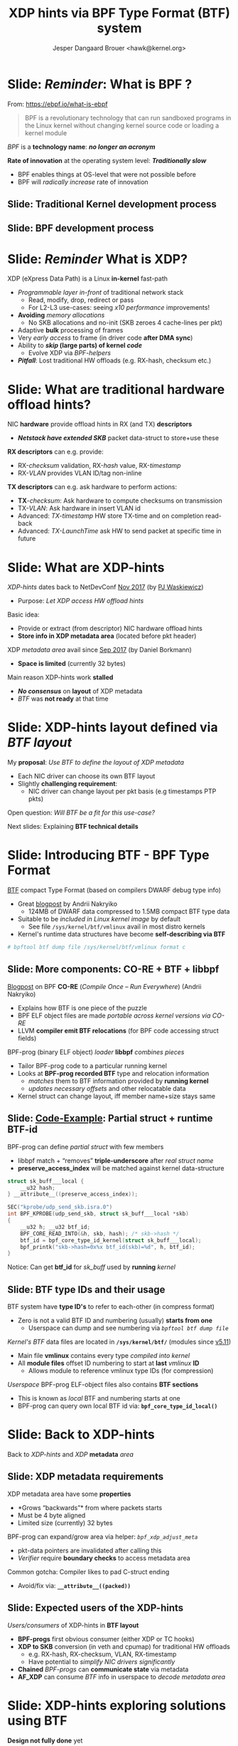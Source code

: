 # -*- fill-column: 79; -*-
#+TITLE: XDP hints via BPF Type Format (BTF) system
#+AUTHOR: Jesper Dangaard Brouer <hawk@kernel.org>
#+EMAIL: brouer@redhat.com
#+REVEAL_THEME: redhat
#+REVEAL_TRANS: linear
#+REVEAL_MARGIN: 0
#+REVEAL_EXTRA_JS: { src: '../reveal.js/js/redhat.js'}
#+REVEAL_ROOT: ../reveal.js
#+OPTIONS: reveal_center:nil reveal_control:t reveal_history:nil
#+OPTIONS: reveal_width:1600 reveal_height:900
#+OPTIONS: ^:nil tags:nil toc:nil num:nil ':t

* For conference: Lund Linux Con (LLC) 2022

This presentation will be given at [[https://lundlinuxcon.org/][LLC 2022] the
Lund Linux Con.

* Slides below                                                     :noexport:

Only sections with tag ":export:" will end-up in the presentation.

Colors are choosen via org-mode italic/bold high-lighting:
 - /italic/ = /green/
 - *bold*   = *yellow*
 - */italic-bold/* = red

* Brainstorm


Introduce BTF
 - Why we believe BTF can resolve layout problem

Explaining tech quirks for XDP metadata
 - Grows "backwards" from where packets starts
 - Must be 4 byte aligned
 - Limited size (currently) 32 bytes

BTF from kernel modules
 - Add in commit 36e68442d1af ("bpf: Load and verify kernel module BTFs")
   - (Author: Andrii Nakryiko)
   -  https://git.kernel.org/torvalds/c/36e68442d1af
   - $ git describe --contains  36e68442d1afd
     - v5.11-rc1~169^2~259^2~11^2~1

Challenges with BTF from kernel modules
 - BTF IDs are no-longer unique, but per module

Three types of BTF IDs
 - Kernel BTF IDs (unique for running kernel)
 - Kernel module BTF IDs (offset start at highest kernel id)
 - BPF-prog "local" BTF IDs


Users/consumers of BTF layout
 - BPF-progs (either XDP or TC hooks)
 - XDP to SKB steps (in veth and cpumap) for traditional HW offloads
   - e.g. RX-hash, RX-checksum, VLAN, RX-timestamp
 - Chained BPF-progs can update/communicate state via metadata
 - AF_XDP can consume BTF info in userspace to decode metadata area

Works today:
 - Let XDP BPF-prog determine BTF-layout as local-BPF
   - e.g. produce software RX-timestamp at XDP layer
 - Have AF_XDP program lookup BTF-layout in BPF-object file (setup time)
   - Runtime use matching on local BTF-ID and decode information
 - Idea: store bpf_id as last member in metadata
    - Easily access via negative (-4 bytes) offset from pkt start


Point out code that runtime fill BTF-ID
 - How can BPF-prog assign own static runtime created BTF-ID?
   - libbpf hides resolving these IDs at BPF-load time

#+begin_src C
__u32 btf_id = bpf_core_type_id_local(struct xdp_hints_rx_time);
#+end_src


Inspirational: BTF based XDP-hints
 - Bringing the flexibility of BPF
   to NIC hardware offload

 - Unlocking hardware vendors ability to innovate
   - End-users can consume new HW capabilities
     without having to extend the kernel SKB data-structure

Motivation for XDP to SKB conversion

Moonshot: NIC drivers without SKB knowledge
 - End-goal with XDP to SKB conversion
 - Make it possible to write NIC drivers Ethernet L2 "only"

Pros: Avoids taking the SKB "socket" overhead at driver level
 -  Next step: Speedups Linux bridging and routing (with xdp_frame)


* Slide: */Reminder/*: What is BPF ?                                 :export:

From: https://ebpf.io/what-is-ebpf
#+begin_quote
BPF is a revolutionary technology that can run sandboxed programs in the Linux
kernel without changing kernel source code or loading a kernel module
#+end_quote

/BPF/ is a *technology name*: */no longer an acronym/*

*Rate of innovation* at the operating system level: */Traditionally slow/*
 - BPF enables things at OS-level that were not possible before
 - BPF will /radically increase/ rate of innovation

** Slide: *Traditional* Kernel development process                  :export:

[[file:../TechSummit-2021/images/bpf_comic01_scale.png]]

** Slide: *BPF* development process                                 :export:

[[file:../TechSummit-2021/images/bpf_comic02_scale.png]]


* Slide: */Reminder/* What is XDP?                                   :export:

XDP (eXpress Data Path) is a Linux *in-kernel* fast-path
 - /Programmable layer in-front/ of traditional network stack
   - Read, modify, drop, redirect or pass
   - For L2-L3 use-cases: seeing /x10 performance/ improvements!
 - *Avoiding* /memory allocations/
   - No SKB allocations and no-init (SKB zeroes 4 cache-lines per pkt)
 - Adaptive *bulk* processing of frames
 - Very /early access/ to frame (in driver code *after DMA sync*)
 - Ability to */skip/ (large parts) of kernel /code/*
   - Evolve XDP via /BPF-helpers/
 - */Pitfall/*: Lost traditional HW offloads (e.g. RX-hash, checksum etc.)

** Slide: XDP architecture                                        :noexport:
#+ATTR_HTML: :class img-no-border
[[file:../TechSummit-2021/images/xdp_architecture.png]]

* Slide: What are *traditional* hardware offload hints?              :export:

NIC *hardware* provide offload hints in RX (and TX) *descriptors*
 - */Netstack have extended SKB/* packet data-struct to store+use these

*RX descriptors* can e.g. provide:
 - RX-/checksum/ validation, RX-/hash/ value, RX-/timestamp/
 - RX-/VLAN/ provides VLAN ID/tag non-inline

*TX descriptors* can e.g. ask hardware to perform actions:
 - *TX*-/checksum/: Ask hardware to compute checksums on transmission
 - TX-/VLAN/: Ask hardware in insert VLAN id
 - Advanced: /TX-timestamp/ HW store TX-time and on completion read-back
 - Advanced: /TX-LaunchTime/ ask HW to send packet at specific time in future

* Slide: What are XDP-hints                                          :export:

/XDP-hints/ dates back to NetDevConf [[https://www.youtube.com/watch?v=uD1_oAHpUmU][Nov 2017]] (by [[https://legacy.netdevconf.info/2.2/papers/waskiewicz-xdpacceleration-talk.pdf][PJ Waskiewicz]])
 - Purpose: /Let XDP access HW offload hints/

Basic idea:
 - Provide or extract (from descriptor) NIC hardware offload hints
 - *Store info in XDP metadata area* (located before pkt header)

XDP /metadata area/ avail since [[https://www.spinics.net/lists/netdev/msg456525.html][Sep 2017]] (by Daniel Borkmann)
 - *Space is limited* (currently 32 bytes)

Main reason XDP-hints work *stalled*
 - */No consensus/* on *layout* of XDP metadata
 - /BTF/ was *not ready* at that time

* Slide: XDP-hints layout defined via /BTF layout/                   :export:
:PROPERTIES:
:reveal_extra_attr: class="mid-slide"
:END:

My *proposal*: /Use BTF to define the layout of XDP metadata/
 - Each NIC driver can choose its own BTF layout
 - Slightly *challenging requirement*:
   - NIC driver can change layout per pkt basis (e.g timestamps PTP pkts)

Open question: /Will BTF be a fit for this use-case?/

Next slides: Explaining *BTF technical details*

* Slide: Introducing BTF - BPF Type Format                           :export:

[[https://www.kernel.org/doc/html/latest/bpf/btf.html][BTF]] compact Type Format (based on compilers DWARF debug type info)
 - Great [[https://facebookmicrosites.github.io/bpf/blog/2018/11/14/btf-enhancement.html][blogpost]] by Andrii Nakryiko
   - 124MB of DWARF data compressed to 1.5MB compact BTF type data
 - Suitable to be /included in Linux kernel image/ by default
   - See file =/sys/kernel/btf/vmlinux= avail in most distro kernels
 - Kernel's runtime data structures have become *self-describing via BTF*

#+begin_src sh
 # bpftool btf dump file /sys/kernel/btf/vmlinux format c
#+end_src

** Slide: More components: CO-RE + BTF + libbpf                     :export:

[[https://nakryiko.com/posts/bpf-portability-and-co-re/#compiler-support][Blogpost]] on BPF *CO-RE* (/Compile Once – Run Everywhere/) (Andrii Nakryiko)
 - Explains how BTF is one piece of the puzzle
 - BPF ELF object files are made /portable across kernel versions via CO-RE/
 - LLVM *compiler emit BTF relocations* (for BPF code accessing struct fields)

BPF-prog (binary ELF object) /loader/ *libbpf* /combines pieces/
 - Tailor BPF-prog code to a particular running kernel
 - Looks at *BPF-prog recorded BTF* type and relocation information
   - /matches/ them to BTF information provided by *running kernel*
   - /updates necessary offsets/ and other relocatable data
 - Kernel struct can change layout, iff member name+size stays same

** Slide: [[https://github.com/xdp-project/bpf-examples/blob/master/ktrace-CO-RE/ktrace01_kern.c][Code-Example]]: Partial struct + runtime BTF-id             :export:

BPF-prog can define /partial struct/ with few members
 - libbpf match + "removes" *triple-underscore* after /real struct name/
 - *preserve_access_index* will be matched against kernel data-structure

#+begin_src C
struct sk_buff___local {
	__u32 hash;
} __attribute__((preserve_access_index));

SEC("kprobe/udp_send_skb.isra.0")
int BPF_KPROBE(udp_send_skb, struct sk_buff___local *skb)
{
	__u32 h; __u32 btf_id;
	BPF_CORE_READ_INTO(&h, skb, hash); /* skb->hash */
	btf_id = bpf_core_type_id_kernel(struct sk_buff___local);
	bpf_printk("skb->hash=0x%x btf_id(skb)=%d", h, btf_id);
}
#+end_src

Notice: Can get *btf_id* for /sk_buff/ used by *running* /kernel/

** Slide: BTF type IDs and their usage                              :export:

BTF system have *type ID's* to refer to each-other (in compress format)
 - Zero is not a valid BTF ID and numbering (usually) *starts from one*
   - Userspace can dump and see numbering via /=bpftool btf dump file=/

/Kernel's BTF/ data files are located in *=/sys/kernel/btf/=* (modules since [[https://git.kernel.org/torvalds/c/36e68442d1af][v5.11]])
 - Main file *vmlinux* contains every type /compiled into kernel/
 - All *module files* offset ID numbering to start at *last* /vmlinux/ *ID*
   - Allows module to reference vmlinux type IDs (for compression)

/Userspace/ BPF-prog ELF-object files also contains *BTF sections*
 - This is known as /local/ BTF and numbering starts at one
 - BPF-prog can query own local BTF id via: *=bpf_core_type_id_local()=*

* Slide: Back to XDP-hints                                           :export:
:PROPERTIES:
:reveal_extra_attr: class="mid-slide"
:END:

Back to /XDP-hints/ and /XDP/ *metadata* /area/

** Slide: XDP metadata requirements                                 :export:

XDP metadata area have some *properties*
 - *Grows "backwards"* from where packets starts
 - Must be 4 byte aligned
 - Limited size (currently) 32 bytes

BPF-prog can expand/grow area via helper: /=bpf_xdp_adjust_meta=/
 - pkt-data pointers are invalidated after calling this
 - /Verifier/ require *boundary checks* to access metadata area

Common gotcha: Compiler likes to pad C-struct ending
 - Avoid/fix via: *=__attribute__((packed))=*

** Slide: Expected *users* of the XDP-hints                         :export:

/Users/consumers/ of XDP-hints in *BTF layout*
 - *BPF-progs* first obvious consumer (either XDP or TC hooks)
 - *XDP to SKB* conversion (in veth and cpumap) for traditional HW offloads
   - e.g. RX-hash, RX-checksum, VLAN, RX-timestamp
   - Have potential to /simplify NIC drivers significantly/
 - *Chained* /BPF-progs/ can *communicate state* via metadata
 - *AF_XDP* can consume /BTF/ info in userspace to /decode metadata area/

* Slide: XDP-hints exploring solutions using BTF                     :export:
:PROPERTIES:
:reveal_extra_attr: class="mid-slide"
:END:

*Design not fully done* yet
 - Upstream interaction will likely change solution anyhow

Next slides: *Proposed* /solutions/ with pros and cons

** Slide: Solution(A): Kernel internal focused                      :export:

Kernel-side: Could *extend* /=xdp_buff=/ + /=xdp_frame=/ with "btf_id" or ptr
 - /Pros/: Gives BPF-prog access to reading /=ctx->btf_id=/
   - */Cons/*: /AF_XDP/ *cannot read* this ctx->btf_id
   - *Unknown*: Can /chained BPF-progs/ *update/write* ctx->btf_id *?*
 - /Pros/: /Kernel internally/ can (likely) store *pointer to btf* struct
   - */Cons/*: This needs reference counting and race/lifetime handling
 - /Pros/: *XDP to SKB* conversion (should be) easier to extract offloads
   - *Unknown*: Will it be harder to support change /layout per pkt/ *???*

Details: If */dropping/* /layout per pkt/ requirement
 - Possible to /store btf pointer in/ *=xdp_rxq_info=*

** Slide: Solution(B): /Decouple/ with *btf_id* /in metadata/       :export:

Place *"btf_id" value* /inside metadata/ area, *as last member*
 - last member: due to "grows" backwards, important for AF_XDP decoding
 - Extend /=xdp_buff=/ + /=xdp_frame=/ (+AF_XDP) with flags that BTF is "enabled"
   - */Notice/*: Need *3 flags* for BTF "origin" (vmlinux, module or local)

This cause /decoupling via btf_id/ as becomes *struct "version"* number
 - /Pros/: Easy to handle change /layout per pkt/
   - as BPF-prog (or AF_XDP) /multiplex on btf_id's/ known to "them"
 - */Cons/*: *XDP to SKB* conversion */harder/* as kernel cannot trust btf_id
   - /Solution/: Add new /BPF-hook/ at *XDP to SKB* point (BPF-prog update skb)

** Slide: Solution(C): Combined proposal                            :export:

Still place *"btf_id" value* /inside metadata/ area, *as last member*
 - *BUT* is considered /cached version/ from *kernel stored pointer to btf*
   - */Cons/*: reference counting and lifetime handling still needed

/Pros/: *XDP to SKB* conversion /can work/
 - via check if btf_id match btf-ptr id before trusting BTF layout
 - Details: For "lifetime" module BTF driver could disable this step on teardown

/Pros/: *Chained* /BPF-progs/ works
 - (last_member) /btf_id/ becomes a /communication channel/
   - *Unknown*: How to communicate BTF "origin" (vmlinux, module or local)?

* Idea: Define "generic" xdp_hints common struct                     :export:

/Kernel/ (*/not module/*) *=struct xdp_hints_common=* (vmlinux BTF id)
 - Should cover today /known SKB offload hints/
 - Could have /some/ *defines as UAPI* in bpf.h (e.g. hash-type, csum-type)

NIC drivers can let their xdp_hints include common struct as member
 - Can extend with NIC specific hints by adding *flag* in xdp_buff/xdp_frame
   - That indicate /layout is compatible/ with "xdp_hints_common"

/Pros/: Easier to implement XDP to SKB transition
 - *Cons*: Goes against the fully dynamic BTF based layout


* Idea

Idea let NIC define an encapsulating union "xdp_hints" with structs

#+begin_src C
union xdp_hints {
  struct hint_generic {
    u32 rx_hash32;
    u32 flags;
    u32 btf_id;
  };

  struct hint_timestamps {
    u64 rx_timestamp;
    u32 btf_id;
  };
};

#+end_src


* Slide: Hardware considerations                                   :noexport:

Goal: Hardware should produce XDP-hints
 - Easy as DMA area next-to datameta

Consider defining Endianess: Big vs Little endian
 - In XDP-hints struct layout
 - Given BTF is flexible, can be added later when HW appears

* Slide: End: /Questions?/                                         :noexport:
:PROPERTIES:
:reveal_extra_attr: class="mid-slide"
:END:

Resources:
 - XDP-project - [[https://github.com/xdp-project/][GitHub.com/xdp-project]]
   - Get an easy start with [[https://github.com/xdp-project/bpf-examples][xdp-project/bpf-examples]]
 - XDP-hints mailing list: *xdp-hints* /@/ *xdp-project.net*
   - https://lists.xdp-project.net/

* Emacs end-tricks                                                 :noexport:

This section contains some emacs tricks, that e.g. remove the "Slide:" prefix
in the compiled version.

# Local Variables:
# org-re-reveal-title-slide: "<h1 class=\"title\">%t</h1>
# <h2 class=\"author\">Jesper Dangaard Brouer<br/>Senior Principal Kernel Engineer</h2>
# <h3>Lund Linux Con</br>April 2022</h3>"
# org-export-filter-headline-functions: ((lambda (contents backend info) (replace-regexp-in-string "Slide: " "" contents)))
# End:

